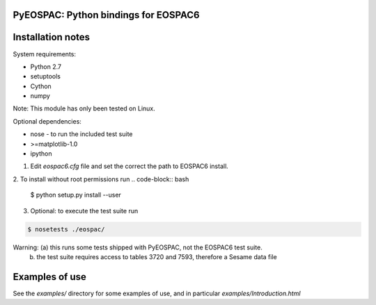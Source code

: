 PyEOSPAC: Python bindings for EOSPAC6
=====================================

Installation notes
==================

System requirements:

* Python 2.7
* setuptools
* Cython 
* numpy

Note: This module has only been tested on Linux. 

Optional dependencies:

* nose - to run the included test suite
* >=matplotlib-1.0
* ipython

1. Edit `eospac6.cfg` file and set the correct the path to EOSPAC6 install.

2. To install without root permissions run
.. code-block:: bash

    $ python setup.py install --user


3. Optional: to execute the test suite run

.. code-block:: bash

    $ nosetests ./eospac/

Warning: (a) this runs some tests shipped with PyEOSPAC, not the EOSPAC6 test suite.
         (b) the test suite requires access to tables 3720 and 7593, therefore a Sesame data file  


Examples of use
===============

See the `examples/` directory for some examples of use, and in particular `examples/Introduction.html`
